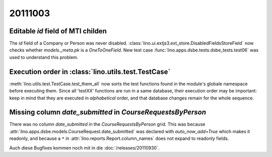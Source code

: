 20111003
========

Editable `id` field of MTI childen
----------------------------------

The `id` field of a Company or Person was never disabled.
:class:`lino.ui.extjs3.ext_store.DisabledFieldsStoreField` 
now checks whether `models._meta.pk` is a `OneToOneField`.
New test case :func:`lino.apps.dsbe.tests.dsbe_tests.test06` 
was used to understand this problem.

Execution order in :class:`lino.utils.test.TestCase`
----------------------------------------------------

:meth:`lino.utils.test.TestCase.test_them_all` now sorts 
the test functions found in the module's globale namespace before 
executing them.
Since all 'testXX' functions are run in a same database, their execution 
order may be important: keep in mind that they are executed in 
*alphabetical* order, and that database changes remain for the whole 
sequence.


Missing column `date_submitted` in `CourseRequestsByPerson`
-----------------------------------------------------------

There was no column `date_submitted` in the `CourseRequestsByPerson` 
grid.
This was because 
:attr:`lino.apps.dsbe.models.CourseRequest.date_submitted` was 
declared with `auto_now_add=True` 
which makes it readonly, 
and because a ``*`` in 
:attr:`lino.reports.Report.column_names` does not expand to readonly fields.


Auch diese Bugfixes kommen noch mit in die :doc:`/releases/20110930`.
